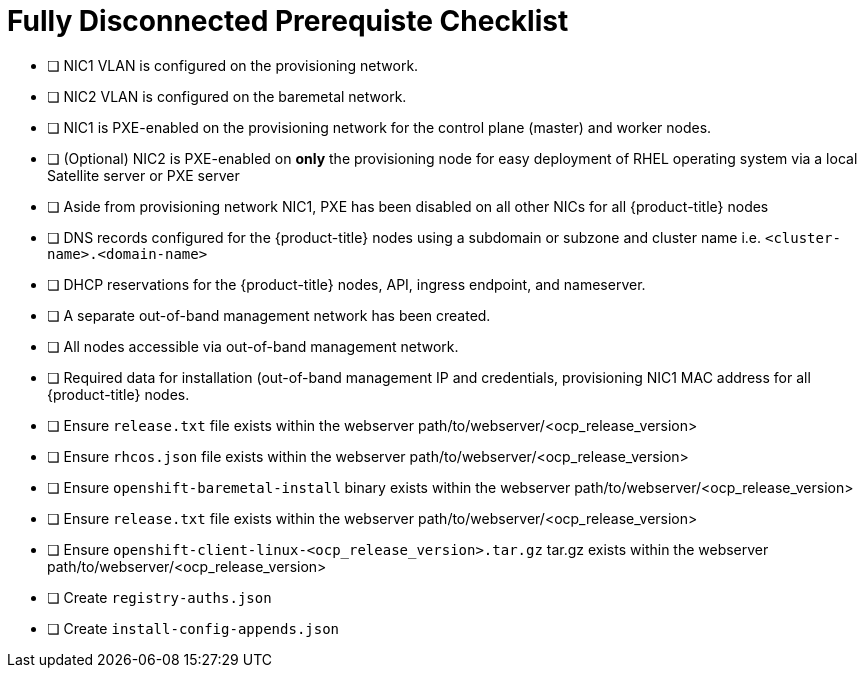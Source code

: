 [id="ansible-playbook-checklist"]

= Fully Disconnected Prerequiste Checklist

* [ ] NIC1 VLAN is configured on the provisioning network.
* [ ] NIC2 VLAN is configured on the  baremetal network.
* [ ] NIC1 is PXE-enabled on the provisioning network for the control plane (master) and worker nodes.
* [ ] (Optional) NIC2 is PXE-enabled on *only* the provisioning node for easy deployment of RHEL operating system via a local Satellite server or PXE server
* [ ] Aside from provisioning network NIC1, PXE has been disabled on all other NICs for all {product-title} nodes
* [ ] DNS records configured for the {product-title} nodes using a subdomain or subzone and cluster name i.e. `<cluster-name>.<domain-name>`
* [ ] DHCP reservations for the {product-title} nodes, API, ingress endpoint, and nameserver.
* [ ] A separate out-of-band management network has been created.
* [ ] All nodes accessible via out-of-band management network.
* [ ] Required data for installation (out-of-band management IP and credentials, provisioning NIC1 MAC address for all {product-title} nodes.
* [ ] Ensure `release.txt` file exists within the webserver path/to/webserver/<ocp_release_version>
* [ ] Ensure `rhcos.json` file exists within the webserver path/to/webserver/<ocp_release_version>
* [ ] Ensure `openshift-baremetal-install` binary exists within the webserver path/to/webserver/<ocp_release_version>
* [ ] Ensure `release.txt` file exists within the webserver path/to/webserver/<ocp_release_version>
* [ ] Ensure `openshift-client-linux-<ocp_release_version>.tar.gz` tar.gz exists within the webserver path/to/webserver/<ocp_release_version>
* [ ] Create `registry-auths.json`
* [ ] Create `install-config-appends.json`
